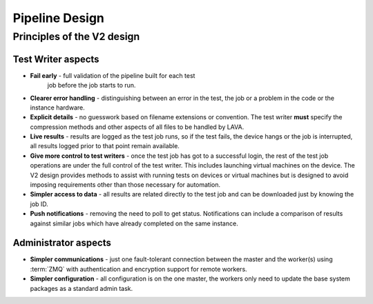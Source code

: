 .. _pipeline_design:

Pipeline Design
###############

Principles of the V2 design
***************************

Test Writer aspects
===================

* **Fail early** - full validation of the pipeline built for each test
   job before the job starts to run.
* **Clearer error handling** - distinguishing between an error in the
  test, the job or a problem in the code or the instance hardware.
* **Explicit details** - no guesswork based on filename extensions or
  convention. The test writer **must** specify the compression methods
  and other aspects of all files to be handled by LAVA.
* **Live results** - results are logged as the test job runs, so if the
  test fails, the device hangs or the job is interrupted, all results
  logged prior to that point remain available.
* **Give more control to test writers** - once the test job has got
  to a successful login, the rest of the test job operations are under
  the full control of the test writer. This includes launching virtual
  machines on the device. The V2 design provides methods to assist with
  running tests on devices or virtual machines but is designed to avoid
  imposing requirements other than those necessary for automation.
* **Simpler access to data** - all results are related directly to the
  test job and can be downloaded just by knowing the job ID.
* **Push notifications** - removing the need to poll to get status.
  Notifications can include a comparison of results against similar
  jobs which have already completed on the same instance.

Administrator aspects
=====================

* **Simpler communications** - just one fault-tolerant connection between
  the master and the worker(s) using :term:`ZMQ` with authentication and
  encryption support for remote workers.
* **Simpler configuration** - all configuration is on the one master,
  the workers only need to update the base system packages as a standard
  admin task.
